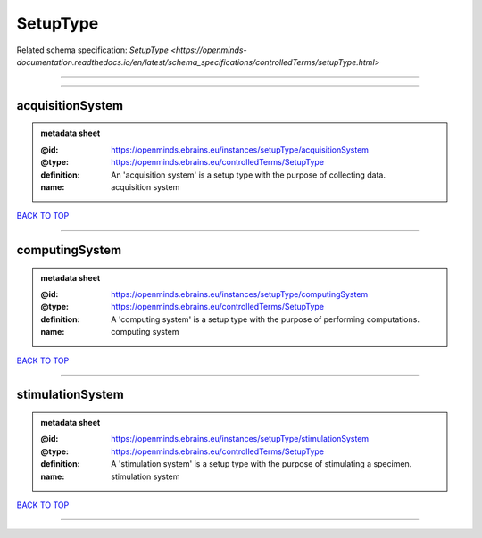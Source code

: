 #########
SetupType
#########

Related schema specification: `SetupType <https://openminds-documentation.readthedocs.io/en/latest/schema_specifications/controlledTerms/setupType.html>`

------------

------------

acquisitionSystem
-----------------

.. admonition:: metadata sheet

   :@id: https://openminds.ebrains.eu/instances/setupType/acquisitionSystem
   :@type: https://openminds.ebrains.eu/controlledTerms/SetupType
   :definition: An 'acquisition system' is a setup type with the purpose of collecting data.
   :name: acquisition system

`BACK TO TOP <SetupType_>`_

------------

computingSystem
---------------

.. admonition:: metadata sheet

   :@id: https://openminds.ebrains.eu/instances/setupType/computingSystem
   :@type: https://openminds.ebrains.eu/controlledTerms/SetupType
   :definition: A 'computing system' is a setup type with the purpose of performing computations.
   :name: computing system

`BACK TO TOP <SetupType_>`_

------------

stimulationSystem
-----------------

.. admonition:: metadata sheet

   :@id: https://openminds.ebrains.eu/instances/setupType/stimulationSystem
   :@type: https://openminds.ebrains.eu/controlledTerms/SetupType
   :definition: A 'stimulation system' is a setup type with the purpose of stimulating a specimen.
   :name: stimulation system

`BACK TO TOP <SetupType_>`_

------------

